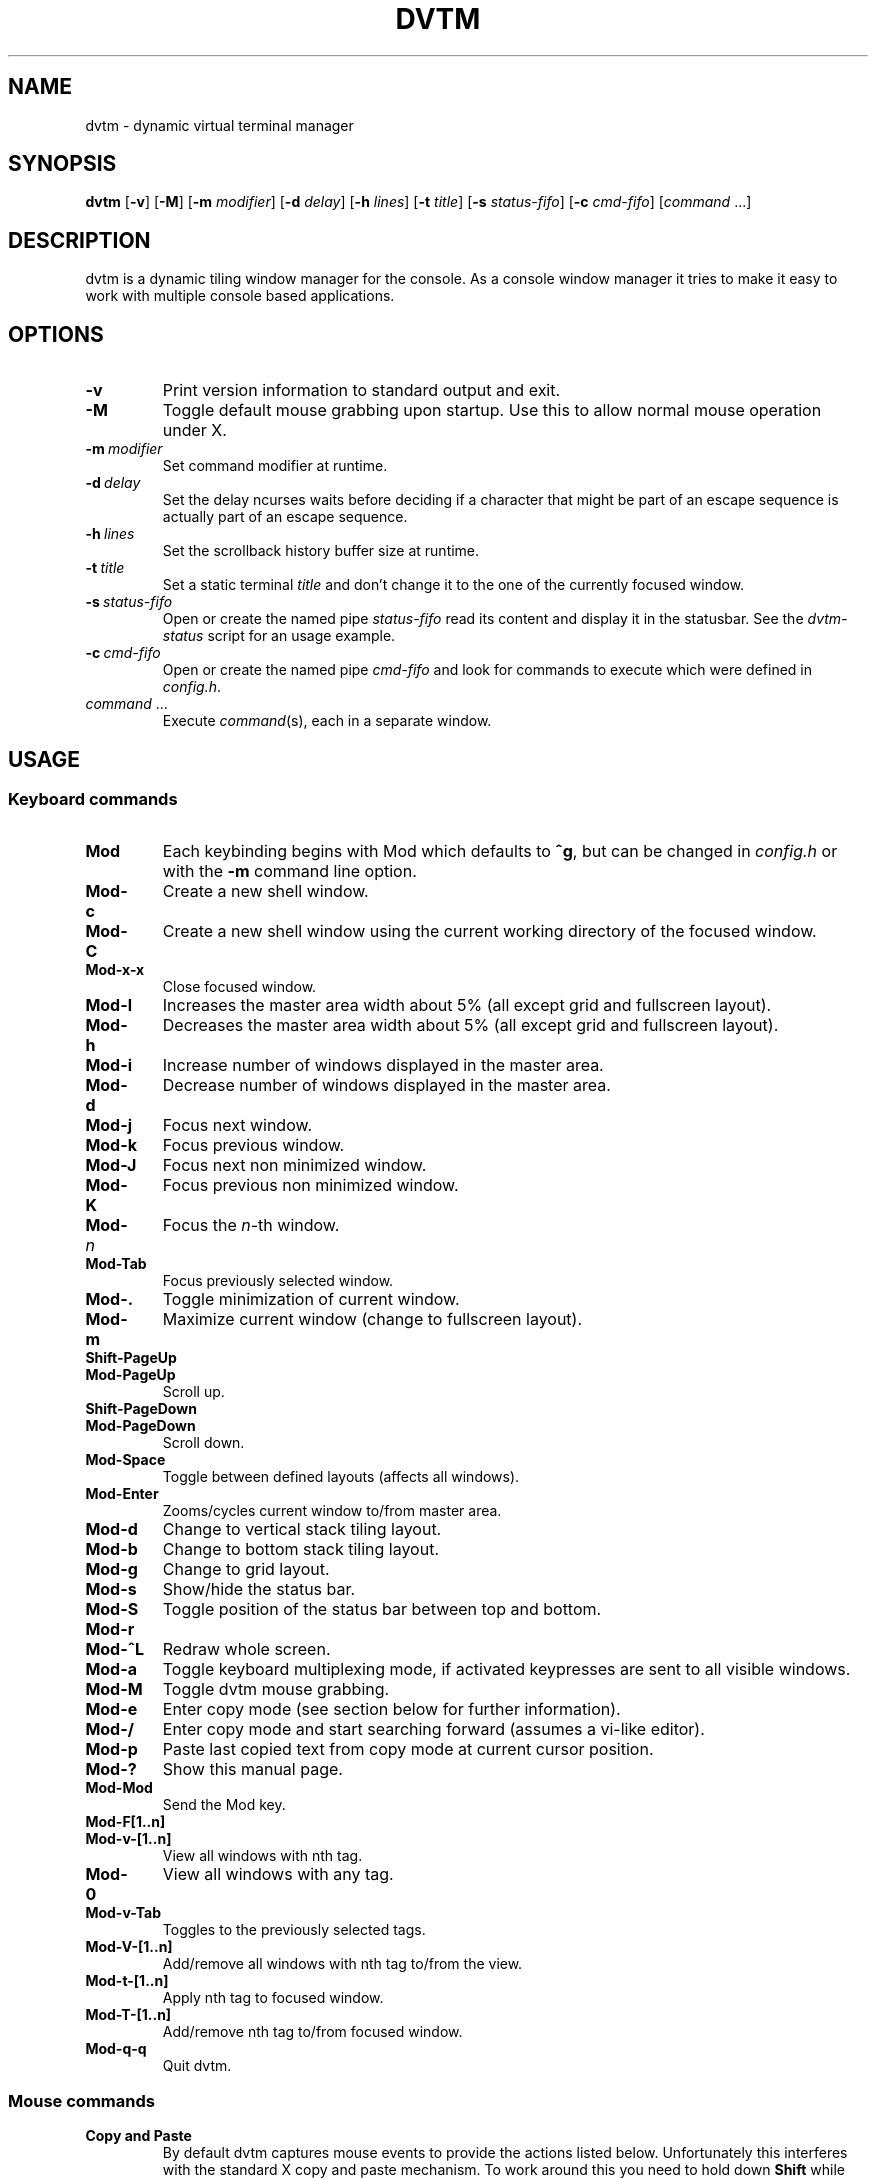 .TH DVTM 1 dvtm\-VERSION
.nh
.SH NAME
dvtm \- dynamic virtual terminal manager
.SH SYNOPSIS
.B dvtm
.RB [ \-v ]
.RB [ \-M ]
.RB [ \-m
.IR modifier ]
.RB [ \-d
.IR delay ]
.RB [ \-h
.IR lines ]
.RB [ \-t
.IR title ]
.RB [ \-s
.IR status-fifo ]
.RB [ \-c
.IR cmd-fifo ]
.RI [ command \ ... "" ]
.SH DESCRIPTION
dvtm is a dynamic tiling window manager for the console.
As a console window manager it tries to make it easy to work with multiple
console based applications.
.SH OPTIONS
.TP
.B \-v
Print version information to standard output and exit.
.TP
.B \-M
Toggle default mouse grabbing upon startup. Use this to allow normal mouse operation
under X.
.TP
.BI \-m \ modifier
Set command modifier at runtime.
.TP
.BI \-d \ delay
Set the delay ncurses waits before deciding if a character that might be
part of an escape sequence is actually part of an escape sequence.
.TP
.BI \-h \ lines
Set the scrollback history buffer size at runtime.
.TP
.BI \-t \ title
Set a static terminal
.I title
and don't change it to the one of the currently focused window.
.TP
.BI \-s \ status-fifo
Open or create the named pipe
.I status-fifo
read its content and display it in the statusbar. See the
.I dvtm-status
script for an usage example.
.TP
.BI \-c \ cmd-fifo
Open or create the named pipe
.I cmd-fifo
and look for commands to execute which were defined in
.IR config.h .
.TP
.IR command \ ...
Execute
.IR command (s),
each in a separate window.
.SH USAGE
.SS Keyboard commands
.TP
.B Mod
Each keybinding begins with Mod which defaults to
.BR ^g ,
but can be changed in
.I config.h
or with the
.B \-m
command line option.
.TP
.B Mod\-c
Create a new shell window.
.TP
.B Mod\-C
Create a new shell window using the current working directory of the focused window.
.TP
.B Mod\-x\-x
Close focused window.
.TP
.B Mod\-l
Increases the master area width about 5% (all except grid and
fullscreen layout).
.TP
.B Mod\-h
Decreases the master area width about 5% (all except grid and
fullscreen layout).
.TP
.B Mod\-i
Increase number of windows displayed in the master area.
.TP
.B Mod\-d
Decrease number of windows displayed in the master area.
.TP
.B Mod\-j
Focus next window.
.TP
.B Mod\-k
Focus previous window.
.TP
.B Mod\-J
Focus next non minimized window.
.TP
.B Mod\-K
Focus previous non minimized window.
.TP
.BI Mod\- n
Focus the
.IR n \-th
window.
.TP
.B Mod\-Tab
Focus previously selected window.
.TP
.B Mod\-.
Toggle minimization of current window.
.TP
.B Mod\-m
Maximize current window (change to fullscreen layout).
.TP
.B Shift\-PageUp
.TQ
.B Mod\-PageUp
Scroll up.
.TP
.B Shift\-PageDown
.TQ
.B Mod\-PageDown
Scroll down.
.TP
.B Mod\-Space
Toggle between defined layouts (affects all windows).
.TP
.B Mod\-Enter
Zooms/cycles current window to/from master area.
.TP
.B Mod\-d
Change to vertical stack tiling layout.
.TP
.B Mod\-b
Change to bottom stack tiling layout.
.TP
.B Mod\-g
Change to grid layout.
.TP
.B Mod\-s
Show/hide the status bar.
.TP
.B Mod\-S
Toggle position of the status bar between top and bottom.
.TP
.B Mod\-r
.TQ
.B Mod\-^L
Redraw whole screen.
.TP
.B Mod\-a
Toggle keyboard multiplexing mode, if activated keypresses are sent to all
visible windows.
.TP
.B Mod\-M
Toggle dvtm mouse grabbing.
.TP
.B Mod\-e
Enter copy mode (see section below for further information).
.TP
.B Mod\-/
Enter copy mode and start searching forward (assumes a vi-like editor).
.TP
.B Mod\-p
Paste last copied text from copy mode at current cursor position.
.TP
.B Mod\-?
Show this manual page.
.TP
.B Mod\-Mod
Send the Mod key.
.TP
.B Mod-F[1..n]
.TQ
.B Mod-v-[1..n]
View all windows with nth tag.
.TP
.B Mod-0
View all windows with any tag.
.TP
.B Mod-v-Tab
Toggles to the previously selected tags.
.TP
.B Mod-V-[1..n]
Add/remove all windows with nth tag to/from the view.
.TP
.B Mod-t-[1..n]
Apply nth tag to focused window.
.TP
.B Mod-T-[1..n]
Add/remove nth tag to/from focused window.
.TP
.B Mod\-q\-q
Quit dvtm.
.SS Mouse commands
.TP
.B Copy and Paste
By default dvtm captures mouse events to provide the actions listed below.
Unfortunately this interferes with the standard X copy and paste mechanism.
To work around this you need to hold down
.B Shift
while selecting or pasting text.
Alternatively you can disable mouse support at compile time, start dvtm with the
.B -M
flag or toggle mouse support during runtime with
.BR Mod\-M .
.TP
.B Button1 click
Focus window.
.TP
.B Button1 double click
Focus window and toggle maximization.
.TP
.B Button2 click
Zoom/cycle current window to/from master area.
.TP
.B Button3 click
Toggle minimization of current window.
.SS Copy mode
Copy mode gives easy access to past output by piping it to an editor. What
ever the editor prints to stdout upon exiting will be stored in an internal
register and can be pasted into other clients (via
.B Mod\-p
)
.SH ENVIRONMENT VARIABLES
.TP
.B DVTM
Each process spawned by dvtm will have this variable set to the dvtm version
it is running under.
.TP
.B DVTM_WINDOW_ID
Each process also has access to its constant and unique window id.
.TP
.B DVTM_CMD_FIFO
If the -c command line argument was specified upon dvtm startup, this variable
will be set to the file name of the named pipe. Thus allowing the process
to send commands back to dvtm.
.TP
.B DVTM_TERM
By default dvtm uses its own terminfo file and therefore sets
.BR TERM=dvtm
within the client windows. This can be overridden by setting the
.BR DVTM_TERM
environment variable to a valid terminal name before launching dvtm.
.TP
.B DVTM_EDITOR
When entering the copymode dvtm pipes the whole scroll back buffer to
.BR DVTM_EDITOR
which is launched with
.BR \-
(indicating to read from stdin) as its only argument.
If
.BR DVTM_EDITOR
is not set
.BR EDITOR
is checked, if this is also not set the default value specified in
.BR config.h
is used instead.
.SH EXAMPLE
See the
.I dvtm-status
script as an example of how to display text in the
status bar.
.SH CUSTOMIZATION
dvtm is customized by creating a custom
.I config.h
and (re)compiling the source code.
This keeps it fast, secure and simple.
.SH AUTHOR
dvtm is written by Marc André Tanner <mat at brain-dump.org>
